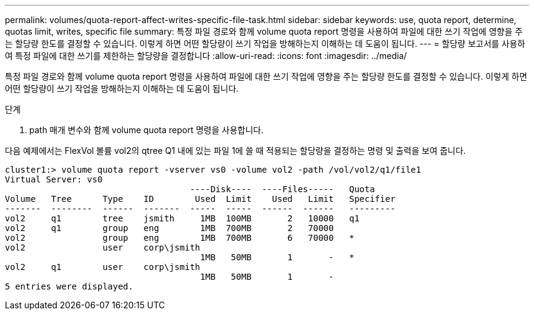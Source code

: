 ---
permalink: volumes/quota-report-affect-writes-specific-file-task.html 
sidebar: sidebar 
keywords: use, quota report, determine, quotas limit, writes, specific file 
summary: 특정 파일 경로와 함께 volume quota report 명령을 사용하여 파일에 대한 쓰기 작업에 영향을 주는 할당량 한도를 결정할 수 있습니다. 이렇게 하면 어떤 할당량이 쓰기 작업을 방해하는지 이해하는 데 도움이 됩니다. 
---
= 할당량 보고서를 사용하여 특정 파일에 대한 쓰기를 제한하는 할당량을 결정합니다
:allow-uri-read: 
:icons: font
:imagesdir: ../media/


[role="lead"]
특정 파일 경로와 함께 volume quota report 명령을 사용하여 파일에 대한 쓰기 작업에 영향을 주는 할당량 한도를 결정할 수 있습니다. 이렇게 하면 어떤 할당량이 쓰기 작업을 방해하는지 이해하는 데 도움이 됩니다.

.단계
. path 매개 변수와 함께 volume quota report 명령을 사용합니다.


다음 예제에서는 FlexVol 볼륨 vol2의 qtree Q1 내에 있는 파일 1에 쓸 때 적용되는 할당량을 결정하는 명령 및 출력을 보여 줍니다.

[listing]
----
cluster1:> volume quota report -vserver vs0 -volume vol2 -path /vol/vol2/q1/file1
Virtual Server: vs0
                                    ----Disk----  ----Files-----   Quota
Volume   Tree      Type    ID        Used  Limit    Used   Limit   Specifier
-------  --------  ------  -------  -----  -----  ------  ------   ---------
vol2     q1        tree    jsmith     1MB  100MB       2   10000   q1
vol2     q1        group   eng        1MB  700MB       2   70000
vol2               group   eng        1MB  700MB       6   70000   *
vol2               user    corp\jsmith
                                      1MB   50MB       1       -   *
vol2     q1        user    corp\jsmith
                                      1MB   50MB       1       -
5 entries were displayed.
----
